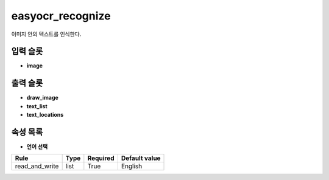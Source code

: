 .. meta::
	:keywords: OCR EASYOCR

.. role:: raw-html(raw)
	:format: html

easyocr_recognize
=============================

이미지 안의 텍스트를 인식한다.

입력 슬롯
---------

* **image**

출력 슬롯
---------

* **draw_image**

* **text_list**

* **text_locations**

속성 목록
---------

* **언어 선택**

+-----------------+-------+----------+---------------+
| Rule            + Type  + Required + Default value |
+=================+=======+==========+===============+
| read_and_write  + list  + True     + English       |
+-----------------+-------+----------+---------------+



